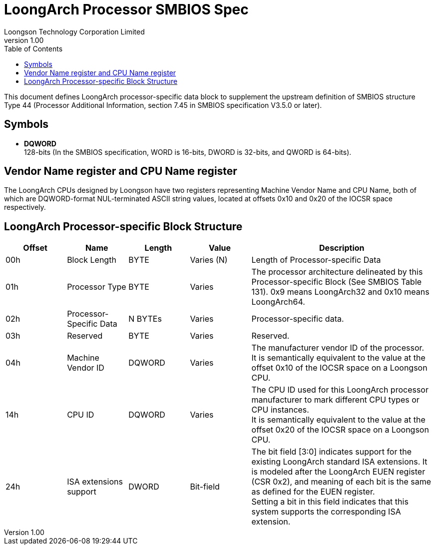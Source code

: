 = LoongArch Processor SMBIOS Spec
Loongson Technology Corporation Limited
v1.00
:docinfodir: ../themes
:docinfo: shared
:doctype: book
:toc: left

This document defines LoongArch processor-specific data block to supplement the upstream definition of SMBIOS structure Type 44 (Processor Additional Information, section 7.45 in SMBIOS specification V3.5.0 or later).

== Symbols

* *DQWORD* +
128-bits (In the SMBIOS specification, WORD is 16-bits, DWORD is 32-bits, and QWORD is 64-bits).


== Vendor Name register and CPU Name register

The LoongArch CPUs designed by Loongson have two registers representing Machine Vendor Name and CPU Name, both of which are DQWORD-format NUL-terminated ASCII string values, located at offsets 0x10 and 0x20 of the IOCSR space respectively.

== LoongArch Processor-specific Block Structure
[%header,cols="^1,^1,^1,^1,3"]
|===
|Offset
|Name
|Length
|Value
^|Description

|00h
|Block Length
|BYTE
|Varies (N)
|Length of Processor-specific Data

|01h
|Processor Type
|BYTE
|Varies
|The processor architecture delineated by this Processor-specific Block (See SMBIOS Table 131). 0x9 means LoongArch32 and 0x10 means LoongArch64.

|02h
|Processor-Specific Data
|N BYTEs
|Varies
|Processor-specific data.

|03h
|Reserved
|BYTE
|Varies
|Reserved.

|04h
|Machine Vendor ID
|DQWORD
|Varies
|The manufacturer vendor ID of the processor. +
It is semantically equivalent to the value at the offset 0x10 of the IOCSR space on a Loongson CPU.

|14h
|CPU ID
|DQWORD
|Varies
|The CPU ID used for this LoongArch processor manufacturer to mark different CPU types or CPU instances. +
It is semantically equivalent to the value at the offset 0x20 of the IOCSR space on a Loongson CPU.

|24h
|ISA extensions support
|DWORD
|Bit-field
|The bit field [3:0] indicates support for the existing LoongArch standard ISA extensions. It is modeled after the LoongArch EUEN register (CSR 0x2), and meaning of each bit is the same as defined for the EUEN register. +
Setting a bit in this field indicates that this system supports the corresponding ISA extension.
|===
